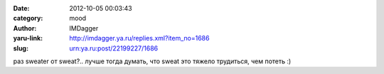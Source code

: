 

:date: 2012-10-05 00:03:43
:category: mood
:author: IMDagger
:yaru-link: http://imdagger.ya.ru/replies.xml?item_no=1686
:slug: urn:ya.ru:post/22199227/1686

раз sweater от sweat?.. лучше тогда думать, что sweat это тяжело
трудиться, чем потеть :)

